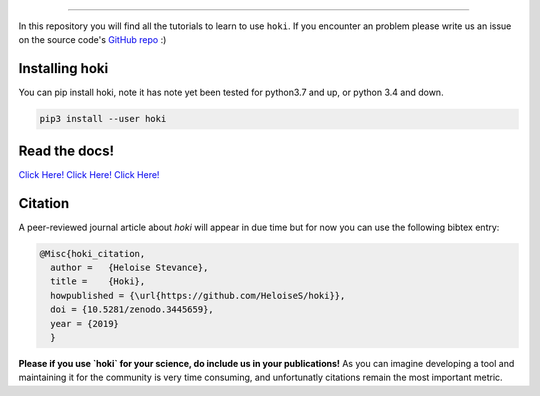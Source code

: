 .. image:: ./images/hoki_tuto_text.png
    :height: 40px
    

.. image:: https://img.shields.io/github/repo-size/heloises/hoki_tutorials?style=for-the-badge   :alt: GitHub repo size

-----

In this repository you will find all the tutorials to learn to use ``hoki``.
If you encounter an problem please write us an issue on the source code's `GitHub repo <https://github.com/HeloiseS/hoki>`__ :)


Installing hoki
^^^^^^^^^^^^^^^^

You can pip install hoki, note it has note yet been tested for python3.7 and up, or python 3.4 and down. 

.. code-block:: none

   pip3 install --user hoki

Read the docs!
^^^^^^^^^^^^^^^

`Click Here! Click Here! Click Here! <https://heloises.github.io/hoki/intro.html>`_

Citation
^^^^^^^^^
A peer-reviewed journal article about `hoki` will appear in due time but for now you can use the following bibtex entry:

.. code-block:: none

   @Misc{hoki_citation,
     author =   {Heloise Stevance},
     title =    {Hoki},
     howpublished = {\url{https://github.com/HeloiseS/hoki}},
     doi = {10.5281/zenodo.3445659},
     year = {2019}
     } 
     
**Please if you use `hoki` for your science, do include us in your publications!** As you can imagine developing a tool and maintaining it for the community is very time consuming, and unfortunatly citations remain the most important metric.


